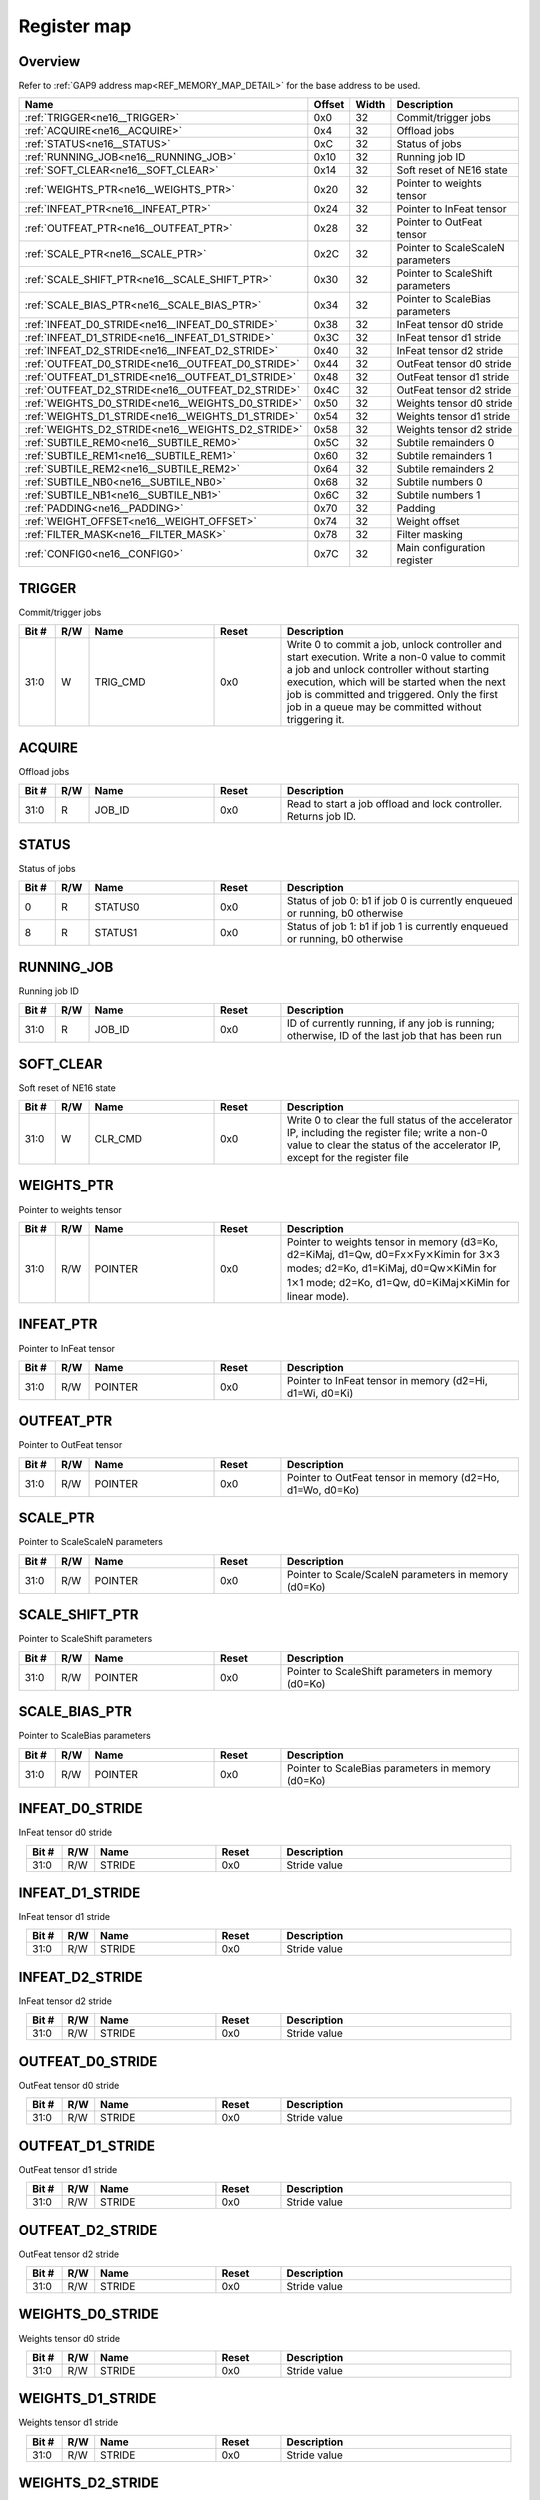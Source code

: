 .. 
   Input file: fe/ips/ne16/docs/ne16.md

Register map
^^^^^^^^^^^^


Overview
""""""""


Refer to :ref:`GAP9 address map<REF_MEMORY_MAP_DETAIL>` for the base address to be used.

.. table:: 
    :align: center
    :widths: 40 12 12 90

    +-------------------------------------------------+------+-----+---------------------------------+
    |                      Name                       |Offset|Width|           Description           |
    +=================================================+======+=====+=================================+
    |:ref:`TRIGGER<ne16__TRIGGER>`                    |0x0   |   32|Commit/trigger jobs              |
    +-------------------------------------------------+------+-----+---------------------------------+
    |:ref:`ACQUIRE<ne16__ACQUIRE>`                    |0x4   |   32|Offload jobs                     |
    +-------------------------------------------------+------+-----+---------------------------------+
    |:ref:`STATUS<ne16__STATUS>`                      |0xC   |   32|Status of jobs                   |
    +-------------------------------------------------+------+-----+---------------------------------+
    |:ref:`RUNNING_JOB<ne16__RUNNING_JOB>`            |0x10  |   32|Running job ID                   |
    +-------------------------------------------------+------+-----+---------------------------------+
    |:ref:`SOFT_CLEAR<ne16__SOFT_CLEAR>`              |0x14  |   32|Soft reset of NE16 state         |
    +-------------------------------------------------+------+-----+---------------------------------+
    |:ref:`WEIGHTS_PTR<ne16__WEIGHTS_PTR>`            |0x20  |   32|Pointer to weights tensor        |
    +-------------------------------------------------+------+-----+---------------------------------+
    |:ref:`INFEAT_PTR<ne16__INFEAT_PTR>`              |0x24  |   32|Pointer to InFeat tensor         |
    +-------------------------------------------------+------+-----+---------------------------------+
    |:ref:`OUTFEAT_PTR<ne16__OUTFEAT_PTR>`            |0x28  |   32|Pointer to OutFeat tensor        |
    +-------------------------------------------------+------+-----+---------------------------------+
    |:ref:`SCALE_PTR<ne16__SCALE_PTR>`                |0x2C  |   32|Pointer to ScaleScaleN parameters|
    +-------------------------------------------------+------+-----+---------------------------------+
    |:ref:`SCALE_SHIFT_PTR<ne16__SCALE_SHIFT_PTR>`    |0x30  |   32|Pointer to ScaleShift parameters |
    +-------------------------------------------------+------+-----+---------------------------------+
    |:ref:`SCALE_BIAS_PTR<ne16__SCALE_BIAS_PTR>`      |0x34  |   32|Pointer to ScaleBias parameters  |
    +-------------------------------------------------+------+-----+---------------------------------+
    |:ref:`INFEAT_D0_STRIDE<ne16__INFEAT_D0_STRIDE>`  |0x38  |   32|InFeat tensor d0 stride          |
    +-------------------------------------------------+------+-----+---------------------------------+
    |:ref:`INFEAT_D1_STRIDE<ne16__INFEAT_D1_STRIDE>`  |0x3C  |   32|InFeat tensor d1 stride          |
    +-------------------------------------------------+------+-----+---------------------------------+
    |:ref:`INFEAT_D2_STRIDE<ne16__INFEAT_D2_STRIDE>`  |0x40  |   32|InFeat tensor d2 stride          |
    +-------------------------------------------------+------+-----+---------------------------------+
    |:ref:`OUTFEAT_D0_STRIDE<ne16__OUTFEAT_D0_STRIDE>`|0x44  |   32|OutFeat tensor d0 stride         |
    +-------------------------------------------------+------+-----+---------------------------------+
    |:ref:`OUTFEAT_D1_STRIDE<ne16__OUTFEAT_D1_STRIDE>`|0x48  |   32|OutFeat tensor d1 stride         |
    +-------------------------------------------------+------+-----+---------------------------------+
    |:ref:`OUTFEAT_D2_STRIDE<ne16__OUTFEAT_D2_STRIDE>`|0x4C  |   32|OutFeat tensor d2 stride         |
    +-------------------------------------------------+------+-----+---------------------------------+
    |:ref:`WEIGHTS_D0_STRIDE<ne16__WEIGHTS_D0_STRIDE>`|0x50  |   32|Weights tensor d0 stride         |
    +-------------------------------------------------+------+-----+---------------------------------+
    |:ref:`WEIGHTS_D1_STRIDE<ne16__WEIGHTS_D1_STRIDE>`|0x54  |   32|Weights tensor d1 stride         |
    +-------------------------------------------------+------+-----+---------------------------------+
    |:ref:`WEIGHTS_D2_STRIDE<ne16__WEIGHTS_D2_STRIDE>`|0x58  |   32|Weights tensor d2 stride         |
    +-------------------------------------------------+------+-----+---------------------------------+
    |:ref:`SUBTILE_REM0<ne16__SUBTILE_REM0>`          |0x5C  |   32|Subtile remainders 0             |
    +-------------------------------------------------+------+-----+---------------------------------+
    |:ref:`SUBTILE_REM1<ne16__SUBTILE_REM1>`          |0x60  |   32|Subtile remainders 1             |
    +-------------------------------------------------+------+-----+---------------------------------+
    |:ref:`SUBTILE_REM2<ne16__SUBTILE_REM2>`          |0x64  |   32|Subtile remainders 2             |
    +-------------------------------------------------+------+-----+---------------------------------+
    |:ref:`SUBTILE_NB0<ne16__SUBTILE_NB0>`            |0x68  |   32|Subtile numbers 0                |
    +-------------------------------------------------+------+-----+---------------------------------+
    |:ref:`SUBTILE_NB1<ne16__SUBTILE_NB1>`            |0x6C  |   32|Subtile numbers 1                |
    +-------------------------------------------------+------+-----+---------------------------------+
    |:ref:`PADDING<ne16__PADDING>`                    |0x70  |   32|Padding                          |
    +-------------------------------------------------+------+-----+---------------------------------+
    |:ref:`WEIGHT_OFFSET<ne16__WEIGHT_OFFSET>`        |0x74  |   32|Weight offset                    |
    +-------------------------------------------------+------+-----+---------------------------------+
    |:ref:`FILTER_MASK<ne16__FILTER_MASK>`            |0x78  |   32|Filter masking                   |
    +-------------------------------------------------+------+-----+---------------------------------+
    |:ref:`CONFIG0<ne16__CONFIG0>`                    |0x7C  |   32|Main configuration register      |
    +-------------------------------------------------+------+-----+---------------------------------+

.. _ne16__TRIGGER:

TRIGGER
"""""""

Commit/trigger jobs

.. table:: 
    :align: center
    :widths: 13 12 45 24 85

    +-----+---+--------+-----+-----------------------------------------------------------------------------------------------------------------------------------------------------------------------------------------------------------------------------------------------------------------------------------------------+
    |Bit #|R/W|  Name  |Reset|                                                                                                                                          Description                                                                                                                                          |
    +=====+===+========+=====+===============================================================================================================================================================================================================================================================================================+
    |31:0 |W  |TRIG_CMD|0x0  |Write 0 to commit a job, unlock controller and start execution. Write a non-0 value to commit a job and unlock controller without starting execution, which will be started when the next job is committed and triggered. Only the first job in a queue may be committed without triggering it.|
    +-----+---+--------+-----+-----------------------------------------------------------------------------------------------------------------------------------------------------------------------------------------------------------------------------------------------------------------------------------------------+

.. _ne16__ACQUIRE:

ACQUIRE
"""""""

Offload jobs

.. table:: 
    :align: center
    :widths: 13 12 45 24 85

    +-----+---+------+-----+----------------------------------------------------------------+
    |Bit #|R/W| Name |Reset|                          Description                           |
    +=====+===+======+=====+================================================================+
    |31:0 |R  |JOB_ID|0x0  |Read to start a job offload and lock controller. Returns job ID.|
    +-----+---+------+-----+----------------------------------------------------------------+

.. _ne16__STATUS:

STATUS
""""""

Status of jobs

.. table:: 
    :align: center
    :widths: 13 12 45 24 85

    +-----+---+-------+-----+---------------------------------------------------------------------------+
    |Bit #|R/W| Name  |Reset|                                Description                                |
    +=====+===+=======+=====+===========================================================================+
    |    0|R  |STATUS0|0x0  |Status of job 0: b1 if job 0 is currently enqueued or running, b0 otherwise|
    +-----+---+-------+-----+---------------------------------------------------------------------------+
    |    8|R  |STATUS1|0x0  |Status of job 1: b1 if job 1 is currently enqueued or running, b0 otherwise|
    +-----+---+-------+-----+---------------------------------------------------------------------------+

.. _ne16__RUNNING_JOB:

RUNNING_JOB
"""""""""""

Running job ID

.. table:: 
    :align: center
    :widths: 13 12 45 24 85

    +-----+---+------+-----+-----------------------------------------------------------------------------------------------+
    |Bit #|R/W| Name |Reset|                                          Description                                          |
    +=====+===+======+=====+===============================================================================================+
    |31:0 |R  |JOB_ID|0x0  |ID of currently running, if any job is running; otherwise, ID of the last job that has been run|
    +-----+---+------+-----+-----------------------------------------------------------------------------------------------+

.. _ne16__SOFT_CLEAR:

SOFT_CLEAR
""""""""""

Soft reset of NE16 state

.. table:: 
    :align: center
    :widths: 13 12 45 24 85

    +-----+---+-------+-----+--------------------------------------------------------------------------------------------------------------------------------------------------------------------------------+
    |Bit #|R/W| Name  |Reset|                                                                                  Description                                                                                   |
    +=====+===+=======+=====+================================================================================================================================================================================+
    |31:0 |W  |CLR_CMD|0x0  |Write 0 to clear the full status of the accelerator IP, including the register file; write a non-0 value to clear the status of the accelerator IP, except for the register file|
    +-----+---+-------+-----+--------------------------------------------------------------------------------------------------------------------------------------------------------------------------------+

.. _ne16__WEIGHTS_PTR:

WEIGHTS_PTR
"""""""""""

Pointer to weights tensor

.. table:: 
    :align: center
    :widths: 13 12 45 24 85

    +-----+---+-------+-----+------------------------------------------------------------------------------------------------------------------------------------------------------------------------------------------------------------------------------------------------------------------------------------------+
    |Bit #|R/W| Name  |Reset|                                                                                                                                       Description                                                                                                                                        |
    +=====+===+=======+=====+==========================================================================================================================================================================================================================================================================================+
    |31:0 |R/W|POINTER|0x0  |Pointer to weights tensor in memory (d3=Ko, d2=KiMaj, d1=Qw, d0=Fx\ :math:`\times`\ Fy\ :math:`\times`\ Kimin for 3\ :math:`\times`\ 3 modes; d2=Ko, d1=KiMaj, d0=Qw\ :math:`\times`\ KiMin for 1\ :math:`\times`\ 1 mode; d2=Ko, d1=Qw, d0=KiMaj\ :math:`\times`\ KiMin for linear mode).|
    +-----+---+-------+-----+------------------------------------------------------------------------------------------------------------------------------------------------------------------------------------------------------------------------------------------------------------------------------------------+

.. _ne16__INFEAT_PTR:

INFEAT_PTR
""""""""""

Pointer to InFeat tensor

.. table:: 
    :align: center
    :widths: 13 12 45 24 85

    +-----+---+-------+-----+--------------------------------------------------------+
    |Bit #|R/W| Name  |Reset|                      Description                       |
    +=====+===+=======+=====+========================================================+
    |31:0 |R/W|POINTER|0x0  |Pointer to InFeat tensor in memory (d2=Hi, d1=Wi, d0=Ki)|
    +-----+---+-------+-----+--------------------------------------------------------+

.. _ne16__OUTFEAT_PTR:

OUTFEAT_PTR
"""""""""""

Pointer to OutFeat tensor

.. table:: 
    :align: center
    :widths: 13 12 45 24 85

    +-----+---+-------+-----+---------------------------------------------------------+
    |Bit #|R/W| Name  |Reset|                       Description                       |
    +=====+===+=======+=====+=========================================================+
    |31:0 |R/W|POINTER|0x0  |Pointer to OutFeat tensor in memory (d2=Ho, d1=Wo, d0=Ko)|
    +-----+---+-------+-----+---------------------------------------------------------+

.. _ne16__SCALE_PTR:

SCALE_PTR
"""""""""

Pointer to ScaleScaleN parameters

.. table:: 
    :align: center
    :widths: 13 12 45 24 85

    +-----+---+-------+-----+----------------------------------------------------+
    |Bit #|R/W| Name  |Reset|                    Description                     |
    +=====+===+=======+=====+====================================================+
    |31:0 |R/W|POINTER|0x0  |Pointer to Scale/ScaleN parameters in memory (d0=Ko)|
    +-----+---+-------+-----+----------------------------------------------------+

.. _ne16__SCALE_SHIFT_PTR:

SCALE_SHIFT_PTR
"""""""""""""""

Pointer to ScaleShift parameters

.. table:: 
    :align: center
    :widths: 13 12 45 24 85

    +-----+---+-------+-----+--------------------------------------------------+
    |Bit #|R/W| Name  |Reset|                   Description                    |
    +=====+===+=======+=====+==================================================+
    |31:0 |R/W|POINTER|0x0  |Pointer to ScaleShift parameters in memory (d0=Ko)|
    +-----+---+-------+-----+--------------------------------------------------+

.. _ne16__SCALE_BIAS_PTR:

SCALE_BIAS_PTR
""""""""""""""

Pointer to ScaleBias parameters

.. table:: 
    :align: center
    :widths: 13 12 45 24 85

    +-----+---+-------+-----+-------------------------------------------------+
    |Bit #|R/W| Name  |Reset|                   Description                   |
    +=====+===+=======+=====+=================================================+
    |31:0 |R/W|POINTER|0x0  |Pointer to ScaleBias parameters in memory (d0=Ko)|
    +-----+---+-------+-----+-------------------------------------------------+

.. _ne16__INFEAT_D0_STRIDE:

INFEAT_D0_STRIDE
""""""""""""""""

InFeat tensor d0 stride

.. table:: 
    :align: center
    :widths: 13 12 45 24 85

    +-----+---+------+-----+------------+
    |Bit #|R/W| Name |Reset|Description |
    +=====+===+======+=====+============+
    |31:0 |R/W|STRIDE|0x0  |Stride value|
    +-----+---+------+-----+------------+

.. _ne16__INFEAT_D1_STRIDE:

INFEAT_D1_STRIDE
""""""""""""""""

InFeat tensor d1 stride

.. table:: 
    :align: center
    :widths: 13 12 45 24 85

    +-----+---+------+-----+------------+
    |Bit #|R/W| Name |Reset|Description |
    +=====+===+======+=====+============+
    |31:0 |R/W|STRIDE|0x0  |Stride value|
    +-----+---+------+-----+------------+

.. _ne16__INFEAT_D2_STRIDE:

INFEAT_D2_STRIDE
""""""""""""""""

InFeat tensor d2 stride

.. table:: 
    :align: center
    :widths: 13 12 45 24 85

    +-----+---+------+-----+------------+
    |Bit #|R/W| Name |Reset|Description |
    +=====+===+======+=====+============+
    |31:0 |R/W|STRIDE|0x0  |Stride value|
    +-----+---+------+-----+------------+

.. _ne16__OUTFEAT_D0_STRIDE:

OUTFEAT_D0_STRIDE
"""""""""""""""""

OutFeat tensor d0 stride

.. table:: 
    :align: center
    :widths: 13 12 45 24 85

    +-----+---+------+-----+------------+
    |Bit #|R/W| Name |Reset|Description |
    +=====+===+======+=====+============+
    |31:0 |R/W|STRIDE|0x0  |Stride value|
    +-----+---+------+-----+------------+

.. _ne16__OUTFEAT_D1_STRIDE:

OUTFEAT_D1_STRIDE
"""""""""""""""""

OutFeat tensor d1 stride

.. table:: 
    :align: center
    :widths: 13 12 45 24 85

    +-----+---+------+-----+------------+
    |Bit #|R/W| Name |Reset|Description |
    +=====+===+======+=====+============+
    |31:0 |R/W|STRIDE|0x0  |Stride value|
    +-----+---+------+-----+------------+

.. _ne16__OUTFEAT_D2_STRIDE:

OUTFEAT_D2_STRIDE
"""""""""""""""""

OutFeat tensor d2 stride

.. table:: 
    :align: center
    :widths: 13 12 45 24 85

    +-----+---+------+-----+------------+
    |Bit #|R/W| Name |Reset|Description |
    +=====+===+======+=====+============+
    |31:0 |R/W|STRIDE|0x0  |Stride value|
    +-----+---+------+-----+------------+

.. _ne16__WEIGHTS_D0_STRIDE:

WEIGHTS_D0_STRIDE
"""""""""""""""""

Weights tensor d0 stride

.. table:: 
    :align: center
    :widths: 13 12 45 24 85

    +-----+---+------+-----+------------+
    |Bit #|R/W| Name |Reset|Description |
    +=====+===+======+=====+============+
    |31:0 |R/W|STRIDE|0x0  |Stride value|
    +-----+---+------+-----+------------+

.. _ne16__WEIGHTS_D1_STRIDE:

WEIGHTS_D1_STRIDE
"""""""""""""""""

Weights tensor d1 stride

.. table:: 
    :align: center
    :widths: 13 12 45 24 85

    +-----+---+------+-----+------------+
    |Bit #|R/W| Name |Reset|Description |
    +=====+===+======+=====+============+
    |31:0 |R/W|STRIDE|0x0  |Stride value|
    +-----+---+------+-----+------------+

.. _ne16__WEIGHTS_D2_STRIDE:

WEIGHTS_D2_STRIDE
"""""""""""""""""

Weights tensor d2 stride

.. table:: 
    :align: center
    :widths: 13 12 45 24 85

    +-----+---+------+-----+------------+
    |Bit #|R/W| Name |Reset|Description |
    +=====+===+======+=====+============+
    |31:0 |R/W|STRIDE|0x0  |Stride value|
    +-----+---+------+-----+------------+

.. _ne16__SUBTILE_REM0:

SUBTILE_REM0
""""""""""""

Subtile remainders 0

.. table:: 
    :align: center
    :widths: 13 12 45 24 85

    +-----+---+----+-----+------------+
    |Bit #|R/W|Name|Reset|Description |
    +=====+===+====+=====+============+
    |15:0 |R/W|KI  |0x0  |Ki remainder|
    +-----+---+----+-----+------------+
    |31:16|R/W|KO  |0x0  |Ko remainder|
    +-----+---+----+-----+------------+

.. _ne16__SUBTILE_REM1:

SUBTILE_REM1
""""""""""""

Subtile remainders 1

.. table:: 
    :align: center
    :widths: 13 12 45 24 85

    +-----+---+----+-----+------------+
    |Bit #|R/W|Name|Reset|Description |
    +=====+===+====+=====+============+
    |15:0 |R/W|WO  |0x0  |Wo remainder|
    +-----+---+----+-----+------------+
    |31:16|R/W|HO  |0x0  |Ho remainder|
    +-----+---+----+-----+------------+

.. _ne16__SUBTILE_REM2:

SUBTILE_REM2
""""""""""""

Subtile remainders 2

.. table:: 
    :align: center
    :widths: 13 12 45 24 85

    +-----+---+----+-----+------------+
    |Bit #|R/W|Name|Reset|Description |
    +=====+===+====+=====+============+
    |15:0 |R/W|WI  |0x0  |Wi remainder|
    +-----+---+----+-----+------------+
    |31:16|R/W|HI  |0x0  |Hi remainder|
    +-----+---+----+-----+------------+

.. _ne16__SUBTILE_NB0:

SUBTILE_NB0
"""""""""""

Subtile numbers 0

.. table:: 
    :align: center
    :widths: 13 12 45 24 85

    +-----+---+----+-----+------------+
    |Bit #|R/W|Name|Reset|Description |
    +=====+===+====+=====+============+
    |15:0 |R/W|KI  |0x0  |Ki remainder|
    +-----+---+----+-----+------------+
    |31:16|R/W|KO  |0x0  |Ko remainder|
    +-----+---+----+-----+------------+

.. _ne16__SUBTILE_NB1:

SUBTILE_NB1
"""""""""""

Subtile numbers 1

.. table:: 
    :align: center
    :widths: 13 12 45 24 85

    +-----+---+----+-----+------------+
    |Bit #|R/W|Name|Reset|Description |
    +=====+===+====+=====+============+
    |15:0 |R/W|WO  |0x0  |Wo remainder|
    +-----+---+----+-----+------------+
    |31:16|R/W|HO  |0x0  |Ho remainder|
    +-----+---+----+-----+------------+

.. _ne16__PADDING:

PADDING
"""""""

Padding

.. table:: 
    :align: center
    :widths: 13 12 45 24 85

    +-----+---+------+-----+----------------------------------------------------------------------------------------------+
    |Bit #|R/W| Name |Reset|                                         Description                                          |
    +=====+===+======+=====+==============================================================================================+
    |15:0 |R/W|VALUE |0x0  |Padding value                                                                                 |
    +-----+---+------+-----+----------------------------------------------------------------------------------------------+
    |19:16|R/W|LEFT  |0x0  |Number of spatially padded pixels in the left subtile border                                  |
    +-----+---+------+-----+----------------------------------------------------------------------------------------------+
    |23:20|R/W|BOTTOM|0x0  |Number of spatially padded pixels in the bottom subtile border (counted from 5 pixels upward) |
    +-----+---+------+-----+----------------------------------------------------------------------------------------------+
    |27:24|R/W|RIGHT |0x0  |Number of spatially padded pixels in the right subtile border (counted from 5 pixels leftward)|
    +-----+---+------+-----+----------------------------------------------------------------------------------------------+
    |31:28|R/W|TOP   |0x0  |Number of spatially padded pixels in the top subtile border                                   |
    +-----+---+------+-----+----------------------------------------------------------------------------------------------+

.. _ne16__WEIGHT_OFFSET:

WEIGHT_OFFSET
"""""""""""""

Weight offset

.. table:: 
    :align: center
    :widths: 13 12 45 24 85

    +-----+---+-----+-----+-----------------------+
    |Bit #|R/W|Name |Reset|      Description      |
    +=====+===+=====+=====+=======================+
    |7:0  |R/W|VALUE|0x0  |Value of weights offset|
    +-----+---+-----+-----+-----------------------+

.. _ne16__FILTER_MASK:

FILTER_MASK
"""""""""""

Filter masking

.. table:: 
    :align: center
    :widths: 13 12 45 24 85

    +-----+---+------+-----+-----------+
    |Bit #|R/W| Name |Reset|Description|
    +=====+===+======+=====+===========+
    |7:0  |R/W|LEFT  |0x0  |Left mask  |
    +-----+---+------+-----+-----------+
    |15:8 |R/W|BOTTOM|0x0  |Bottom mask|
    +-----+---+------+-----+-----------+
    |23:16|R/W|RIGHT |0x0  |Right mask |
    +-----+---+------+-----+-----------+
    |31:24|R/W|TOP   |0x0  |Top mask   |
    +-----+---+------+-----+-----------+

.. _ne16__CONFIG0:

CONFIG0
"""""""

Main configuration register

.. table:: 
    :align: center
    :widths: 13 12 45 24 85

    +-----+---+-----------+-----+------------------------------------------------------------------------------------------------------------------+
    |Bit #|R/W|   Name    |Reset|                                                   Description                                                    |
    +=====+===+===========+=====+==================================================================================================================+
    |2:0  |R/W|QWM1       |0x0  |Weight bits minus 1                                                                                               |
    +-----+---+-----------+-----+------------------------------------------------------------------------------------------------------------------+
    |3    |R/W|MODE16     |0x0  |Enable mode16: b0: 8-bit mode; b1: 16-bit mode                                                                    |
    +-----+---+-----------+-----+------------------------------------------------------------------------------------------------------------------+
    |4    |R/W|STREAMOUT  |0x0  |Normalization/quantization before streamout: b0: streamout only; b1: quantization+streamout                       |
    +-----+---+-----------+-----+------------------------------------------------------------------------------------------------------------------+
    |6:5  |R/W|FILTER_MODE|0x0  |Filter mode: b00=3\ :math:`\times`\ 3; b01=3\ :math:`\times`\ 3 depthwise; b10=1\ :math:`\times`\ 1; b11: reserved|
    +-----+---+-----------+-----+------------------------------------------------------------------------------------------------------------------+
    |7    |R/W|LINEAR     |0x0  |Linear mode: b0: normal operation; b1: linear mode                                                                |
    +-----+---+-----------+-----+------------------------------------------------------------------------------------------------------------------+
    |8    |R/W|STRIDED_2X2|0x0  |Strided 2\ :math:`\times`\ 2 mode: b0: normal operation; b1: strided mode                                         |
    +-----+---+-----------+-----+------------------------------------------------------------------------------------------------------------------+
    |13:12|R/W|NORM_BITS  |0x0  |Normalization bits: b00: 8 bits; b01: 16 bits; b10: 32b; b11: reserved                                            |
    +-----+---+-----------+-----+------------------------------------------------------------------------------------------------------------------+
    |14   |R/W|STREAMIN   |0x0  |Streamin mode: b0: normal operation; b1: enable streamin                                                          |
    +-----+---+-----------+-----+------------------------------------------------------------------------------------------------------------------+
    |15   |R/W|WEIGHT_OFFS|0x0  |Weight offset configuration: b0: symmetric weights; b1: use layer-wise weight offset                              |
    +-----+---+-----------+-----+------------------------------------------------------------------------------------------------------------------+
    |20:16|R/W|RIGHT_SHIFT|0x0  |Quantization right shift                                                                                          |
    +-----+---+-----------+-----+------------------------------------------------------------------------------------------------------------------+
    |22:21|R/W|QUANT_BITS |0x0  |Quantization bits: b00: 8 bits; b01: 16 bits; b10: 32b; b11: reserved                                             |
    +-----+---+-----------+-----+------------------------------------------------------------------------------------------------------------------+
    |23   |R/W|QUANT_RECT |0x0  |Quantization recttify: b0: rectify, consider as unsigned; b1: do not rectify, keep sign                           |
    +-----+---+-----------+-----+------------------------------------------------------------------------------------------------------------------+
    |24   |R/W|NORM_SHIFT |0x0  |Norm option shift: b0: use quantization right shift; b1: load with norm                                           |
    +-----+---+-----------+-----+------------------------------------------------------------------------------------------------------------------+
    |25   |R/W|NORM_BIAS  |0x0  |Norm option bias: b0: do not load bias; b1: load bias                                                             |
    +-----+---+-----------+-----+------------------------------------------------------------------------------------------------------------------+
